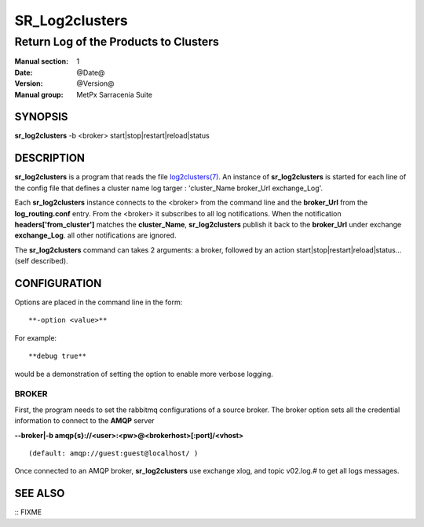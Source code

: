 
================
 SR_Log2clusters
================

--------------------------------------
Return Log of the Products to Clusters
--------------------------------------

:Manual section: 1 
:Date: @Date@
:Version: @Version@
:Manual group: MetPx Sarracenia Suite


SYNOPSIS
========

**sr_log2clusters** -b <broker> start|stop|restart|reload|status

DESCRIPTION
===========

**sr_log2clusters** is a program that reads the file `log2clusters(7) <log2clusters.7.html>`_.
An instance of **sr_log2clusters** is started for each line of the config file
that defines a cluster name log targer : 'cluster_Name broker_Url exchange_Log'.

Each **sr_log2clusters** instance connects to the <broker> from the command line
and the **broker_Url** from the **log_routing.conf** entry.
From the <broker> it subscribes to all log notifications. 
When the notification **headers['from_cluster']** matches the **cluster_Name**,
**sr_log2clusters** publish it back to the **broker_Url** under exchange **exchange_Log**.
all other notifications are ignored.


The **sr_log2clusters** command can takes 2 arguments: a broker,
followed by an action start|stop|restart|reload|status... (self described).

CONFIGURATION
=============

Options are placed in the command line in the form:: 

  **-option <value>** 

For example::

  **debug true**

would be a demonstration of setting the option to enable more verbose logging.


BROKER
------

First, the program needs to set the rabbitmq configurations of a source broker.
The broker option sets all the credential information to connect to the **AMQP** server 

**--broker|-b amqp{s}://<user>:<pw>@<brokerhost>[:port]/<vhost>**

::

      (default: amqp://guest:guest@localhost/ ) 


Once connected to an AMQP broker, **sr_log2clusters** use exchange xlog, and topic v02.log.#
to get all logs messages. 



SEE ALSO
========

:: FIXME


